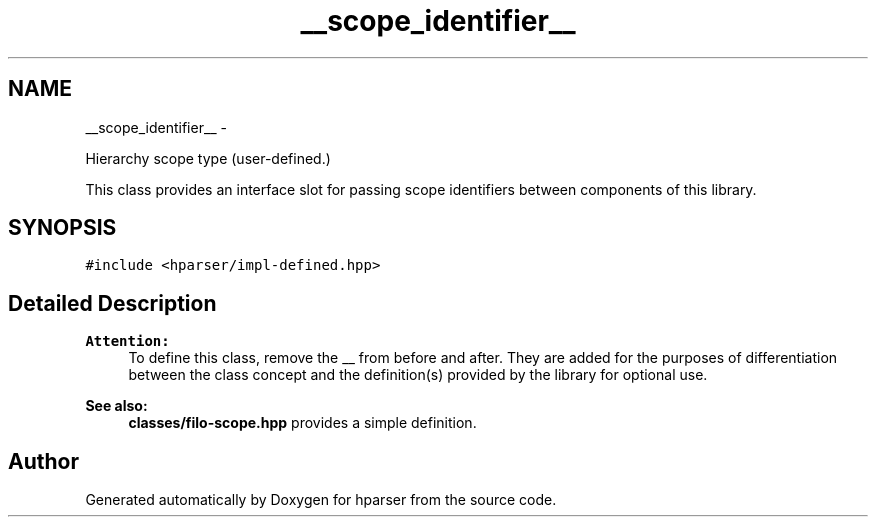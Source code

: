 .TH "__scope_identifier__" 3 "Fri Dec 5 2014" "Version hparser-1.0.0" "hparser" \" -*- nroff -*-
.ad l
.nh
.SH NAME
__scope_identifier__ \- 
.PP
Hierarchy scope type (user-defined\&.)
.PP
This class provides an interface slot for passing scope identifiers between components of this library\&.  

.SH SYNOPSIS
.br
.PP
.PP
\fC#include <hparser/impl-defined\&.hpp>\fP
.SH "Detailed Description"
.PP 

.PP
\fBAttention:\fP
.RS 4
To define this class, remove the __ from before and after\&. They are added for the purposes of differentiation between the class concept and the definition(s) provided by the library for optional use\&.
.RE
.PP
\fBSee also:\fP
.RS 4
\fBclasses/filo-scope\&.hpp\fP provides a simple definition\&. 
.RE
.PP


.SH "Author"
.PP 
Generated automatically by Doxygen for hparser from the source code\&.
